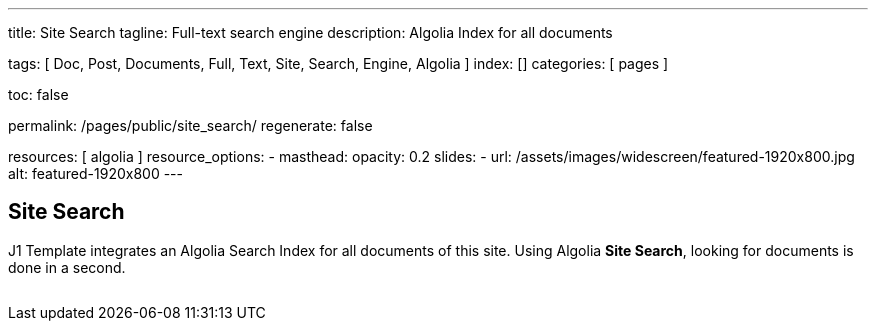 ---
title:                                  Site Search
tagline:                                Full-text search engine
description:                            Algolia Index for all documents

tags:                                   [
                                          Doc, Post, Documents, Full, Text,
                                          Site, Search, Engine, Algolia
                                        ]
index:                                  []
categories:                             [ pages ]

toc:                                    false

permalink:                              /pages/public/site_search/
regenerate:                             false

resources:                              [ algolia ]
resource_options:
  - masthead:
      opacity:                          0.2
      slides:
        - url:                          /assets/images/widescreen/featured-1920x800.jpg
          alt:                          featured-1920x800
---

// Enable the Liquid Preprocessor
// -----------------------------------------------------------------------------
:page-liquid:

// Set other global page attributes here
// -----------------------------------------------------------------------------

// Liquid procedures
// -----------------------------------------------------------------------------
//{% capture set_env_entry_document %}themes/{{site.template.name}}/procedures/global/set_env_entry_document.proc{%endcapture%}

// Initialize entry document paths
// -----------------------------------------------------------------------------
//{% include {{set_env_entry_document}} init_folders=all %}

// Load tags and urls
// -----------------------------------------------------------------------------
//include::{includedir}/attributes.asciidoc[tag=tags]
//include::{includedir}/attributes.asciidoc[tag=urls]
//include::{includedir}/attributes.asciidoc[tag=data]

// Additional Asciidoc page attributes goes here
// -----------------------------------------------------------------------------

// Include sub-documents
// -----------------------------------------------------------------------------

== Site Search

J1 Template integrates an Algolia Search Index for all documents of this site.
Using Algolia *Site Search*, looking for documents is done in a second.

++++
  <!-- See: https://community.algolia.com/instantsearch.js/v2/getting-started.html -->

  <!-- CurrentRefinedValues widget -->
  <div id="current-refined-values"></div>

  <!-- ClearAll widget -->
  <div id="clear-all"></div>

  <!-- SearchBox widget -->
  <div id="search-searchbar" class="mb-4"> </div>

  <!-- HitsPerPage widget -->
  <!-- div id="hits-per-page-selector"></div -->

  <div id="searcher" class"row">
    <div class="col-md-4 col-xs-6">
      <!-- CurrentRefinedValues widget -->
      <div id="current-refined-values"></div>
      <!-- RefinementList widget -->
      <div id="refinement-list" class="limit-y"></div>
    </div>

    <div class="col-md-8 col-xs-6">
      <!-- Pagination widget -->
      <div id="pagination"></div>
      <!-- Hits widget -->
      <ul class="list-unstyled">
        <div id="search-hits" class="result-list" >
          <div class="result-item"></div>
        </div>
      </ul>
    </div>

  </div>
++++

++++
<style>

#refinement-list {
  scrollbar-width: none; /* Firefox */
  -ms-overflow-style: none;  /* IE 10+ */
}

#refinement-list::-webkit-scrollbar {
  width: 0px; /* WebKit */
}

/*
input:focus{
  outline: none;
//  box-shadow: 0px 0px 5px #61C5FA;
  border: 1px solid #424242;
}

input:hover {
  border: 1px solid #424242;
  border-radius: 5px;
}

input:focus:hover{
  outline: none;
  box-shadow: 0px 0px 5px #424242;
  border: 1px solid #3f51b5;
  border-radius:0;
}
*/

.limit-y {
  max-height: 1000px;
  overflow-y: scroll;
}

.ais-pagination {
  -webkit-box-shadow: 0 !important;
  box-shadow: 0 !important;
  width: 100%;
}

.ais-pagination--item__active {
  background: #3f51b5;
}

.ais-clear-all--link, .ais-current-refined-values--clear-all,
.ais-price-ranges--button, .ais-range-input--submit {
  background: #3f51b5;
}


.ais-current-refined-values--link, .ais-geo-search--toggle-label,
.ais-hierarchical-menu--link, .ais-menu--link, .ais-price-ranges--link,
.ais-refinement-list--label, .ais-star-rating--link, .ais-toggle--label {
  color: #3f51b5;
}

.ais-refinement-list {
    margin-top: 1.25rem;
}

.search-result-item {
  margin-bottom: 0px;
}

.ais-search-box {
  max-width: 100%;
  /* margin-bottom: 15px; */
}

.ais-search-box--input {
  padding-left: 2.5rem !important;
}

.ais-search-box--magnifier {
  top: 1rem !important;
  right: 1rem !important;
  left: 1rem !important;
}

.ais-search-box--reset {
  top: 1rem !important;
  right: 1rem !important;
}

.ais-clear-all {
  margin-bottom: .125rem!important;
}

em.ais-Highlight {
  font-weight: bold;
  /* font-size: 1.125rem; */
  /* font-style: inherit; */
  color: #ef2929;
  font-style: unset !important;
}

</style>
++++
